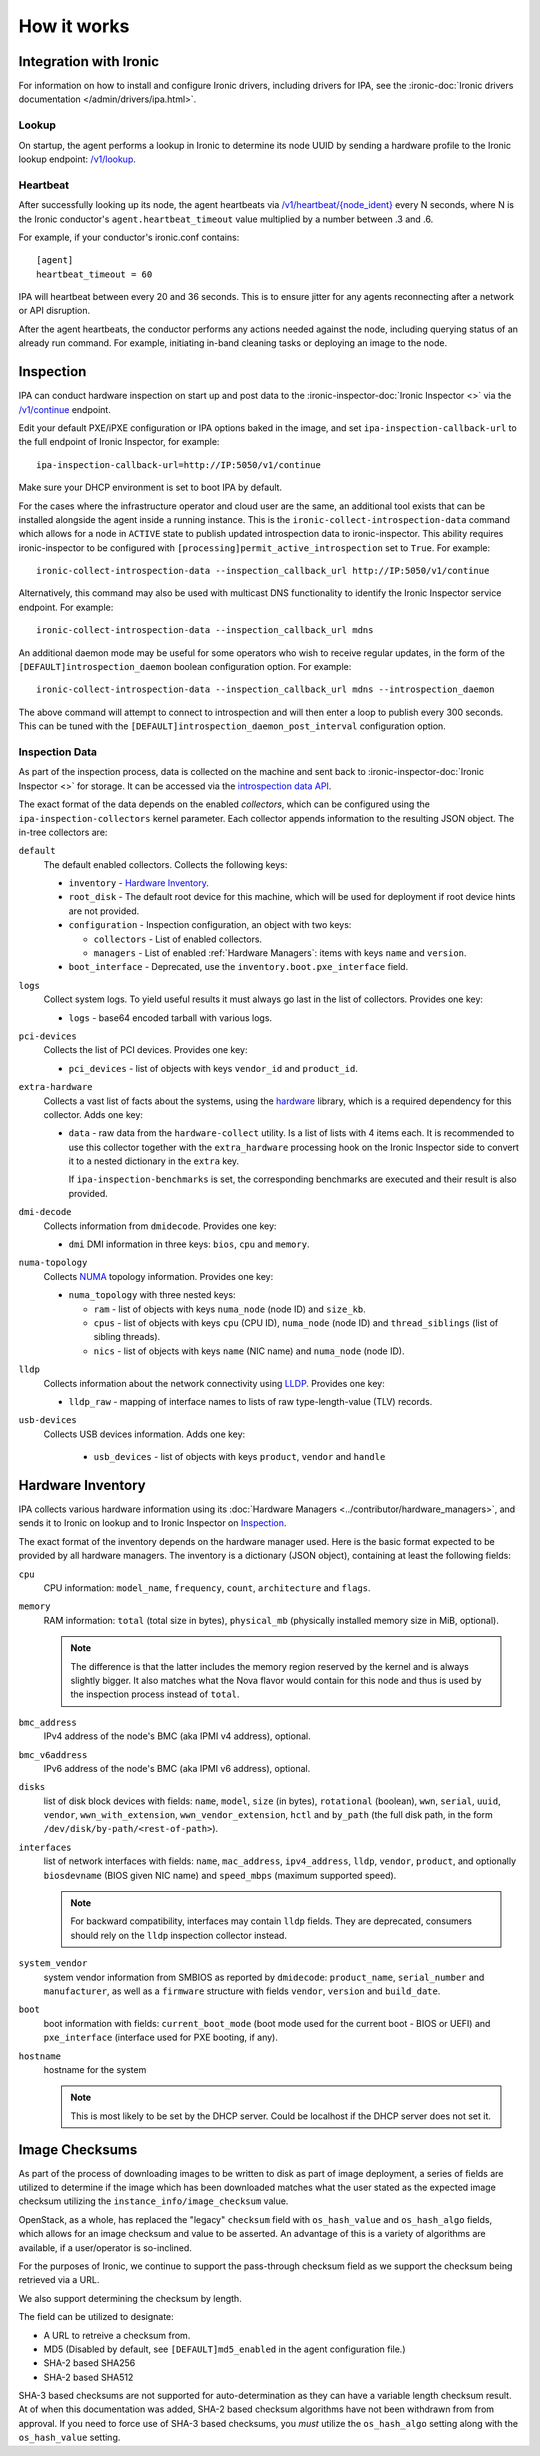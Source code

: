 How it works
============

Integration with Ironic
-----------------------
For information on how to install and configure Ironic drivers, including
drivers for IPA, see the :ironic-doc:`Ironic drivers documentation
</admin/drivers/ipa.html>`.

Lookup
~~~~~~
On startup, the agent performs a lookup in Ironic to determine its node UUID
by sending a hardware profile to the Ironic lookup endpoint:
`/v1/lookup
<https://docs.openstack.org/api-ref/baremetal/?expanded=agent-lookup-detail#agent-lookup>`_.

Heartbeat
~~~~~~~~~
After successfully looking up its node, the agent heartbeats via
`/v1/heartbeat/{node_ident}
<https://docs.openstack.org/api-ref/baremetal/?expanded=agent-heartbeat-detail#agent-heartbeat>`_
every N seconds, where N is the Ironic conductor's ``agent.heartbeat_timeout``
value multiplied by a number between .3 and .6.

For example, if your conductor's ironic.conf contains::

  [agent]
  heartbeat_timeout = 60

IPA will heartbeat between every 20 and 36 seconds. This is to ensure jitter
for any agents reconnecting after a network or API disruption.

After the agent heartbeats, the conductor performs any actions needed against
the node, including querying status of an already run command. For example,
initiating in-band cleaning tasks or deploying an image to the node.

Inspection
----------
IPA can conduct hardware inspection on start up and post data to the
:ironic-inspector-doc:`Ironic Inspector <>` via the `/v1/continue
<https://docs.openstack.org/api-ref/baremetal-introspection/?expanded=ramdisk-callback-detail#ramdisk-callback>`_
endpoint.

Edit your default PXE/iPXE configuration or IPA options baked in the image, and
set ``ipa-inspection-callback-url`` to the full endpoint of Ironic Inspector,
for example::

    ipa-inspection-callback-url=http://IP:5050/v1/continue

Make sure your DHCP environment is set to boot IPA by default.

For the cases where the infrastructure operator and cloud user are the same,
an additional tool exists that can be installed alongside the agent inside
a running instance. This is the ``ironic-collect-introspection-data``
command which allows for a node in ``ACTIVE`` state to publish updated
introspection data to ironic-inspector. This ability requires ironic-inspector
to be configured with ``[processing]permit_active_introspection`` set to
``True``. For example::

    ironic-collect-introspection-data --inspection_callback_url http://IP:5050/v1/continue

Alternatively, this command may also be used with multicast DNS
functionality to identify the Ironic Inspector service endpoint. For example::

    ironic-collect-introspection-data --inspection_callback_url mdns

An additional daemon mode may be useful for some operators who wish to receive
regular updates, in the form of the ``[DEFAULT]introspection_daemon`` boolean
configuration option.
For example::

    ironic-collect-introspection-data --inspection_callback_url mdns --introspection_daemon

The above command will attempt to connect to introspection and will then enter
a loop to publish every 300 seconds. This can be tuned with the
``[DEFAULT]introspection_daemon_post_interval`` configuration option.

Inspection Data
~~~~~~~~~~~~~~~
As part of the inspection process, data is collected on the machine and sent
back to :ironic-inspector-doc:`Ironic Inspector <>` for storage. It can be
accessed via the `introspection data API
<https://docs.openstack.org/api-ref/baremetal-introspection/?expanded=get-introspection-data-detail#get-introspection-data>`_.

The exact format of the data depends on the enabled *collectors*, which can be
configured using the ``ipa-inspection-collectors`` kernel parameter. Each
collector appends information to the resulting JSON object. The in-tree
collectors are:

``default``
    The default enabled collectors. Collects the following keys:

    * ``inventory`` - `Hardware Inventory`_.
    * ``root_disk`` - The default root device for this machine, which will be
      used for deployment if root device hints are not provided.
    * ``configuration`` - Inspection configuration, an object with two keys:

      * ``collectors`` - List of enabled collectors.
      * ``managers`` - List of enabled :ref:`Hardware Managers`: items with
        keys ``name`` and ``version``.

    * ``boot_interface`` - Deprecated, use the
      ``inventory.boot.pxe_interface`` field.

``logs``
    Collect system logs. To yield useful results it must always go last in the
    list of collectors. Provides one key:

    * ``logs`` - base64 encoded tarball with various logs.

``pci-devices``
    Collects the list of PCI devices. Provides one key:

    * ``pci_devices`` - list of objects with keys ``vendor_id`` and
      ``product_id``.

``extra-hardware``
    Collects a vast list of facts about the systems, using the hardware_
    library, which is a required dependency for this collector. Adds one key:

    * ``data`` - raw data from the ``hardware-collect`` utility. Is a list of
      lists with 4 items each. It is recommended to use this collector together
      with the ``extra_hardware`` processing hook on the Ironic Inspector
      side to convert it to a nested dictionary in the ``extra`` key.

      If ``ipa-inspection-benchmarks`` is set, the corresponding benchmarks are
      executed and their result is also provided.

``dmi-decode``
    Collects information from ``dmidecode``. Provides one key:

    * ``dmi`` DMI information in three keys: ``bios``, ``cpu`` and ``memory``.

      .. TODO(dtantsur): figure out details

``numa-topology``
    Collects NUMA_ topology information. Provides one key:

    * ``numa_topology`` with three nested keys:

      * ``ram`` - list of objects with keys ``numa_node`` (node ID) and
        ``size_kb``.
      * ``cpus`` - list of objects with keys ``cpu`` (CPU ID), ``numa_node``
        (node ID) and ``thread_siblings`` (list of sibling threads).
      * ``nics`` - list of objects with keys ``name`` (NIC name) and
        ``numa_node`` (node ID).

``lldp``
    Collects information about the network connectivity using LLDP_. Provides
    one key:

    * ``lldp_raw`` - mapping of interface names to lists of raw
      type-length-value (TLV) records.

``usb-devices``
    Collects USB devices information. Adds one key:

      * ``usb_devices`` - list of objects with keys ``product``, ``vendor`` and
        ``handle``

.. _hardware: https://pypi.org/project/hardware/
.. _NUMA: https://en.wikipedia.org/wiki/Non-uniform_memory_access
.. _LLDP: https://en.wikipedia.org/wiki/Link_Layer_Discovery_Protocol

.. _hardware-inventory:

Hardware Inventory
------------------
IPA collects various hardware information using its
:doc:`Hardware Managers <../contributor/hardware_managers>`,
and sends it to Ironic on lookup and to Ironic Inspector on Inspection_.

The exact format of the inventory depends on the hardware manager used.
Here is the basic format expected to be provided by all hardware managers.
The inventory is a dictionary (JSON object), containing at least the following
fields:

``cpu``
    CPU information: ``model_name``, ``frequency``, ``count``,
    ``architecture`` and ``flags``.

``memory``
    RAM information: ``total`` (total size in bytes), ``physical_mb``
    (physically installed memory size in MiB, optional).

    .. note::
        The difference is that the latter includes the memory region reserved
        by the kernel and is always slightly bigger. It also matches what
        the Nova flavor would contain for this node and thus is used by the
        inspection process instead of ``total``.

``bmc_address``
    IPv4 address of the node's BMC (aka IPMI v4 address), optional.

``bmc_v6address``
    IPv6 address of the node's BMC (aka IPMI v6 address), optional.

``disks``
    list of disk block devices with fields: ``name``, ``model``,
    ``size`` (in bytes), ``rotational`` (boolean), ``wwn``, ``serial``,
    ``uuid``, ``vendor``, ``wwn_with_extension``, ``wwn_vendor_extension``,
    ``hctl`` and ``by_path`` (the full disk path, in the form
    ``/dev/disk/by-path/<rest-of-path>``).

``interfaces``
    list of network interfaces with fields: ``name``, ``mac_address``,
    ``ipv4_address``, ``lldp``, ``vendor``, ``product``, and optionally
    ``biosdevname`` (BIOS given NIC name) and ``speed_mbps`` (maximum supported
    speed).

    .. note::
       For backward compatibility, interfaces may contain ``lldp`` fields.
       They are deprecated, consumers should rely on the ``lldp`` inspection
       collector instead.

``system_vendor``
    system vendor information from SMBIOS as reported by ``dmidecode``:
    ``product_name``, ``serial_number`` and ``manufacturer``, as well as
    a ``firmware`` structure with fields ``vendor``, ``version`` and
    ``build_date``.

``boot``
    boot information with fields: ``current_boot_mode`` (boot mode used for
    the current boot - BIOS or UEFI) and ``pxe_interface`` (interface used
    for PXE booting, if any).

``hostname``
    hostname for the system

    .. note::
        This is most likely to be set by the DHCP server. Could be localhost
        if the DHCP server does not set it.

Image Checksums
---------------

As part of the process of downloading images to be written to disk as part of
image deployment, a series of fields are utilized to determine if the
image which has been downloaded matches what the user stated as the expected
image checksum utilizing the ``instance_info/image_checksum`` value.

OpenStack, as a whole, has replaced the "legacy" ``checksum`` field with
``os_hash_value`` and ``os_hash_algo`` fields, which allows for an image
checksum and value to be asserted. An advantage of this is a variety of
algorithms are available, if a user/operator is so-inclined.

For the purposes of Ironic, we continue to support the pass-through checksum
field as we support the checksum being retrieved via a URL.

We also support determining the checksum by length.

The field can be utilized to designate:

* A URL to retreive a checksum from.
* MD5 (Disabled by default, see ``[DEFAULT]md5_enabled`` in the agent
  configuration file.)
* SHA-2 based SHA256
* SHA-2 based SHA512

SHA-3 based checksums are not supported for auto-determination as they can
have a variable length checksum result. At of when this documentation was
added, SHA-2 based checksum algorithms have not been withdrawn from from
approval. If you need to force use of SHA-3 based checksums, you *must*
utilize the ``os_hash_algo`` setting along with the ``os_hash_value``
setting.
